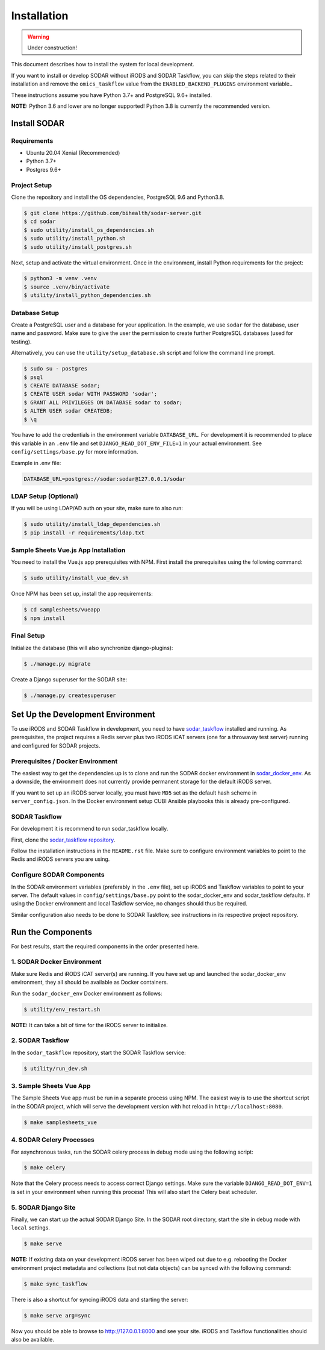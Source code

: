 .. _installation:

Installation
^^^^^^^^^^^^

.. warning::

   Under construction!

This document describes how to install the system for local development.

If you want to install or develop SODAR without iRODS and SODAR Taskflow, you
can skip the steps related to their installation and remove the
``omics_taskflow`` value from the ``ENABLED_BACKEND_PLUGINS`` environment
variable..

These instructions assume you have Python 3.7+ and PostgreSQL 9.6+ installed.

**NOTE:** Python 3.6 and lower are no longer supported! Python 3.8 is currently
the recommended version.


Install SODAR
=============

Requirements
------------

- Ubuntu 20.04 Xenial (Recommended)
- Python 3.7+
- Postgres 9.6+

Project Setup
-------------

Clone the repository and install the OS dependencies, PostgreSQL 9.6 and
Python3.8.

.. code-block:: console

    $ git clone https://github.com/bihealth/sodar-server.git
    $ cd sodar
    $ sudo utility/install_os_dependencies.sh
    $ sudo utility/install_python.sh
    $ sudo utility/install_postgres.sh

Next, setup and activate the virtual environment. Once in the environment,
install Python requirements for the project:

.. code-block:: console

    $ python3 -m venv .venv
    $ source .venv/bin/activate
    $ utility/install_python_dependencies.sh

Database Setup
--------------

Create a PostgreSQL user and a database for your application. In the example,
we use ``sodar`` for the database, user name and password. Make sure to
give the user the permission to create further PostgreSQL databases (used for
testing).

Alternatively, you can use the ``utility/setup_database.sh`` script and follow
the command line prompt.

.. code-block:: console

    $ sudo su - postgres
    $ psql
    $ CREATE DATABASE sodar;
    $ CREATE USER sodar WITH PASSWORD 'sodar';
    $ GRANT ALL PRIVILEGES ON DATABASE sodar to sodar;
    $ ALTER USER sodar CREATEDB;
    $ \q

You have to add the credentials in the environment variable ``DATABASE_URL``.
For development it is recommended to place this variable in an ``.env`` file and
set ``DJANGO_READ_DOT_ENV_FILE=1`` in your actual environment. See
``config/settings/base.py`` for more information.

Example in .env file:

.. code-block:: console

    DATABASE_URL=postgres://sodar:sodar@127.0.0.1/sodar

LDAP Setup (Optional)
---------------------

If you will be using LDAP/AD auth on your site, make sure to also run:

.. code-block:: console

    $ sudo utility/install_ldap_dependencies.sh
    $ pip install -r requirements/ldap.txt

Sample Sheets Vue.js App Installation
-------------------------------------

You need to install the Vue.js app prerequisites with NPM. First install the
prerequisites using the following command:

.. code-block:: console

    $ sudo utility/install_vue_dev.sh

Once NPM has been set up, install the app requirements:

.. code-block:: console

    $ cd samplesheets/vueapp
    $ npm install

Final Setup
-----------

Initialize the database (this will also synchronize django-plugins):

.. code-block:: console

    $ ./manage.py migrate

Create a Django superuser for the SODAR site:

.. code-block:: console

    $ ./manage.py createsuperuser


Set Up the Development Environment
==================================

To use iRODS and SODAR Taskflow in development, you need to have
`sodar_taskflow <https://github.com/bihealth/sodar-taskflow>`_
installed and running. As prerequisites, the project requires a Redis server
plus two iRODS iCAT servers (one for a throwavay test server) running and
configured for SODAR projects.

Prerequisites / Docker Environment
----------------------------------

The easiest way to get the dependencies up is to clone and run the SODAR docker
environment in
`sodar_docker_env <https://cubi-gitlab.bihealth.org/CUBI_Engineering/CUBI_Data_Mgmt/sodar_docker_env>`_.
As a downside, the environment does not currently provide permanent storage for
the default iRODS server.

If you want to set up an iRODS server locally, you must have ``MD5`` set as the
default hash scheme in ``server_config.json``. In the Docker environment setup
CUBI Ansible playbooks this is already pre-configured.

SODAR Taskflow
--------------

For development it is recommend to run sodar_taskflow locally.

First, clone the `sodar_taskflow repository <https://github.com/bihealth/sodar-taskflow>`_.

Follow the installation instructions in the ``README.rst`` file. Make sure to
configure environment variables to point to the Redis and iRODS servers you are
using.

Configure SODAR Components
--------------------------

In the SODAR environment variables (preferably in the ``.env``
file), set up iRODS and Taskflow variables to point to your server. The default
values in ``config/settings/base.py`` point to the sodar_docker_env and
sodar_taskflow defaults. If using the Docker environment and local Taskflow
service, no changes should thus be required.

Similar configuration also needs to be done to SODAR Taskflow, see instructions
in its respective project repository.


Run the Components
==================

For best results, start the required components in the order presented here.

1. SODAR Docker Environment
---------------------------

Make sure Redis and iRODS iCAT server(s) are running. If you have set up and
launched the sodar_docker_env environment, they all should be available as
Docker containers.

Run the ``sodar_docker_env`` Docker environment as follows:

.. code-block:: console

    $ utility/env_restart.sh

**NOTE:** It can take a bit of time for the iRODS server to initialize.

2. SODAR Taskflow
-----------------

In the ``sodar_taskflow`` repository, start the SODAR Taskflow service:

.. code-block:: console

    $ utility/run_dev.sh

3. Sample Sheets Vue App
------------------------

The Sample Sheets Vue app must be run in a separate process using NPM. The
easiest way is to use the shortcut script in the SODAR project, which will
serve the development version with hot reload in ``http://localhost:8080``.

.. code-block::

    $ make samplesheets_vue

4. SODAR Celery Processes
-------------------------

For asynchronous tasks, run the SODAR celery process in debug mode using the
following script:

.. code-block:: console

    $ make celery

Note that the Celery process needs to access correct Django settings. Make sure
the variable ``DJANGO_READ_DOT_ENV=1`` is set in your environment when running
this process! This will also start the Celery beat scheduler.

5. SODAR Django Site
--------------------

Finally, we can start up the actual SODAR Django Site. In the SODAR root
directory, start the site in debug mode with ``local`` settings.

.. code-block:: console

    $ make serve

**NOTE:** If existing data on your development iRODS server has been wiped out
due to e.g. rebooting the Docker environment project metadata and collections
(but not data objects) can be synced with the following command:

.. code-block:: console

    $ make sync_taskflow

There is also a shortcut for syncing iRODS data and starting the server:

.. code-block:: console

    $ make serve arg=sync

Now you should be able to browse to http://127.0.0.1:8000 and see your site.
iRODS and Taskflow functionalities should also be available.
